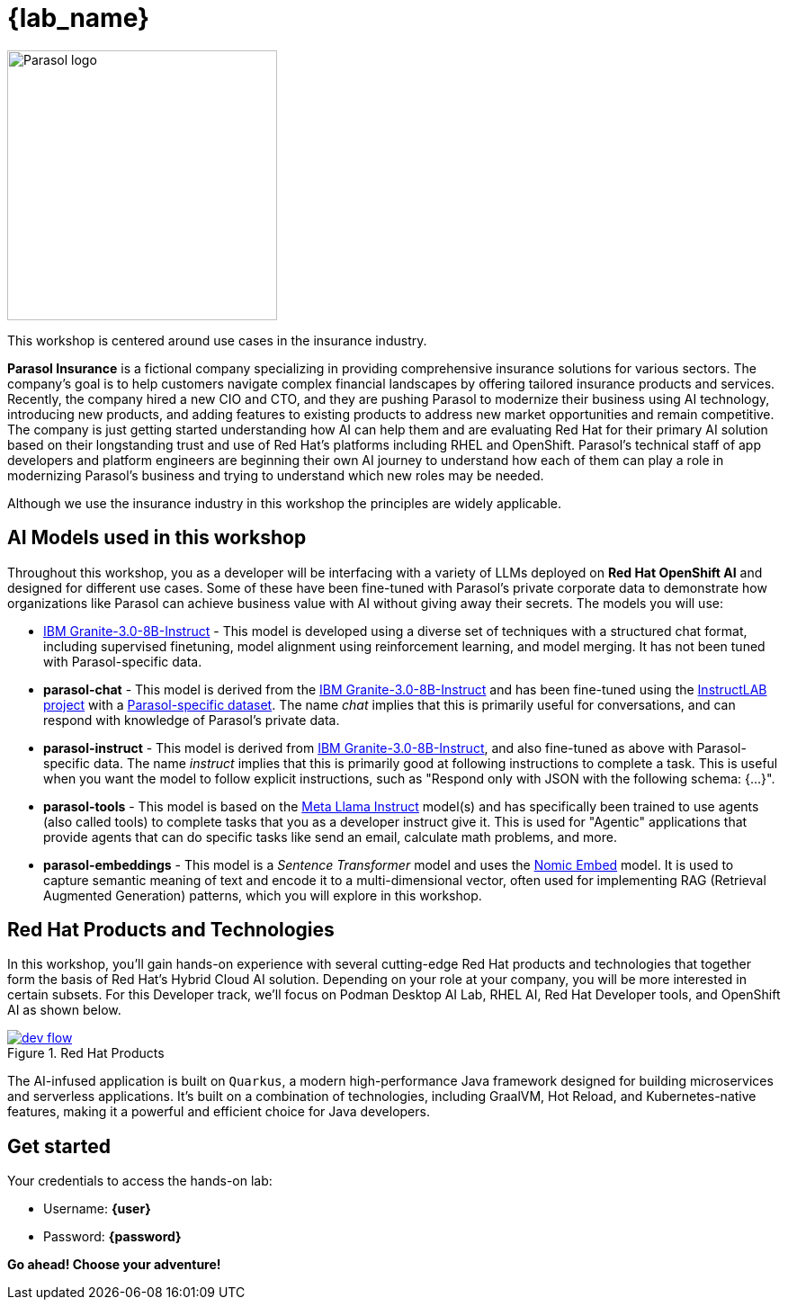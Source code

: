 = {lab_name}

image::parasol_logo.png[Parasol logo,300,float="right",align="center"]

This workshop is centered around use cases in the insurance industry.

**Parasol Insurance** is a fictional company specializing in providing comprehensive insurance solutions for various sectors. The company's goal is to help customers navigate complex financial landscapes by offering tailored insurance products and services. Recently, the company hired a new CIO and CTO, and they are pushing Parasol to modernize their business using AI technology, introducing new products, and adding features to existing products to address new market opportunities and remain competitive. The company is just getting started understanding how AI can help them and are evaluating Red Hat for their primary AI solution based on their longstanding trust and use of Red Hat's platforms including RHEL and OpenShift. Parasol's technical staff of app developers and platform engineers are beginning their own AI journey to understand how each of them can play a role in modernizing Parasol's business and trying to understand which new roles may be needed.

Although we use the insurance industry in this workshop the principles are widely applicable.

== AI Models used in this workshop

Throughout this workshop, you as a developer will be interfacing with a variety of LLMs deployed on *Red Hat OpenShift AI* and designed for different use cases. Some of these have been fine-tuned with Parasol's private corporate data to demonstrate how organizations like Parasol can achieve business value with AI without giving away their secrets. The models you will use:

* https://huggingface.co/ibm-granite/granite-3.0-8b-instruct[IBM Granite-3.0-8B-Instruct^] - This model is developed using a diverse set of techniques with a structured chat format, including supervised finetuning, model alignment using reinforcement learning, and model merging. It has not been tuned with Parasol-specific data.

* **parasol-chat** - This model is derived from the https://huggingface.co/ibm-granite/granite-3.0-8b-instruct[IBM Granite-3.0-8B-Instruct^] and has been fine-tuned using the https://github.com/instructlab/community[InstructLAB project] with a https://github.com/rh-rad-ai-roadshow/parasol-taxonomy[Parasol-specific dataset^]. The name _chat_ implies that this is primarily useful for conversations, and can respond with knowledge of Parasol's private data.

* **parasol-instruct** - This model is derived from https://huggingface.co/ibm-granite/granite-3.0-8b-instruct[IBM Granite-3.0-8B-Instruct^], and also fine-tuned as above with Parasol-specific data. The name _instruct_ implies that this is primarily good at following instructions to complete a task. This is useful when you want the model to follow explicit instructions, such as "Respond only with JSON with the following schema: {...}".

* **parasol-tools** - This model is based on the https://huggingface.co/meta-llama/Meta-Llama-3.1-8B-Instruct[Meta Llama Instruct^] model(s) and has specifically been trained to use agents (also called tools) to complete tasks that you as a developer instruct give it. This is used for "Agentic" applications that provide agents that can do specific tasks like send an email, calculate math problems, and more.

* **parasol-embeddings** - This model is a _Sentence Transformer_ model and uses the https://huggingface.co/nomic-ai/nomic-embed-text-v1.5[Nomic Embed] model. It is used to capture semantic meaning of text and encode it to a multi-dimensional vector, often used for implementing RAG (Retrieval Augmented Generation) patterns, which you will explore in this workshop.

== Red Hat Products and Technologies

In this workshop, you'll gain hands-on experience with several cutting-edge Red Hat products and technologies that together form the basis of Red Hat's Hybrid Cloud AI solution. Depending on your role at your company, you will be more interested in certain subsets. For this Developer track, we'll focus on Podman Desktop AI Lab,
RHEL AI, Red Hat Developer tools, and OpenShift AI as shown below.

image::dev-flow.png[title="Red Hat Products", link=self, window=blank]

The AI-infused application is built on `Quarkus`, a modern high-performance Java framework designed for building microservices and serverless applications. It's built on a combination of technologies, including GraalVM, Hot Reload, and Kubernetes-native features, making it a powerful and efficient choice for Java developers.

== Get started

Your credentials to access the hands-on lab:

* Username: *{user}*
* Password: *{password}*

*Go ahead! Choose your adventure!*